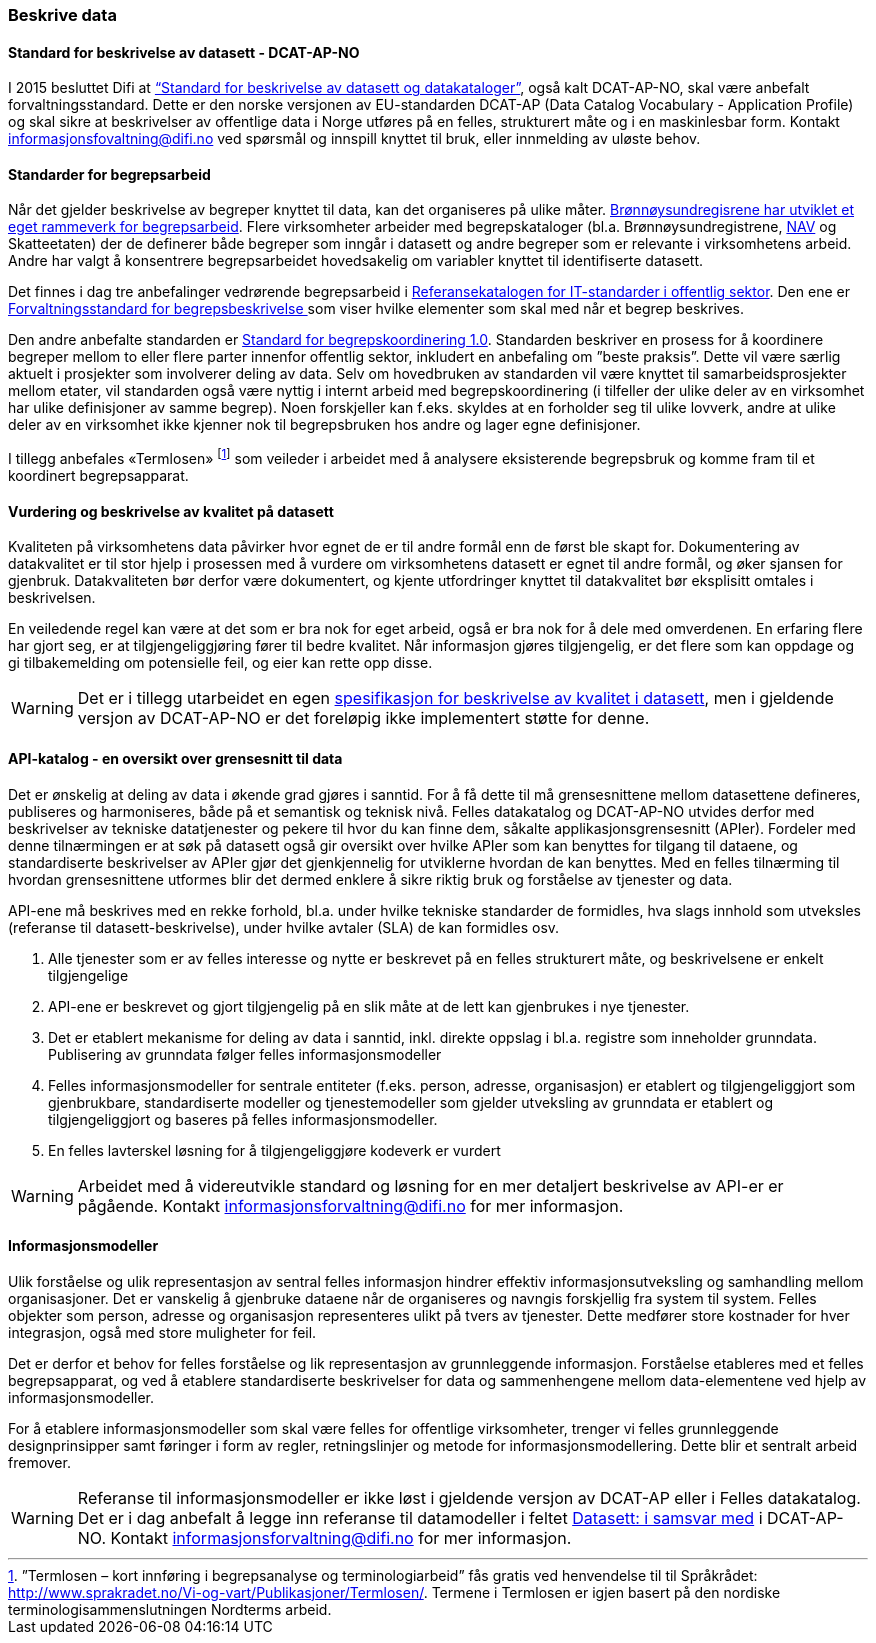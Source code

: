 
=== Beskrive data

==== Standard for beskrivelse av datasett - DCAT-AP-NO

I 2015 besluttet Difi at https://doc.difi.no/dcat-ap-no/[“Standard for beskrivelse av datasett og datakataloger”], også kalt DCAT-AP-NO,  skal være anbefalt forvaltningsstandard. Dette er den norske versjonen av EU-standarden DCAT-AP (Data Catalog Vocabulary - Application Profile) og skal sikre at beskrivelser av offentlige data i Norge utføres på en felles, strukturert måte og i en maskinlesbar form. Kontakt informasjonsfovaltning@difi.no ved spørsmål og innspill knyttet til bruk, eller innmelding av uløste behov.

==== Standarder for begrepsarbeid

Når det gjelder beskrivelse av begreper knyttet til data, kan det organiseres på ulike måter. https://www.difi.no/sites/difino/files/rammeverk_for_begrepsarbeidet_i_bronnoysundregistrene_v._1.0.pdf[Brønnøysundregisrene har utviklet et eget rammeverk for begrepsarbeid]. Flere virksomheter arbeider med begrepskataloger (bl.a. Brønnøysundregistrene, https://www.difi.no/sites/difino/files/retningslinjer_bk_v1.2.pdf[NAV] og Skatteetaten) der de definerer både begreper som inngår i datasett og andre begreper som er relevante i virksomhetens arbeid. Andre har valgt å konsentrere begrepsarbeidet hovedsakelig om variabler knyttet til identifiserte datasett.

Det finnes i dag tre anbefalinger vedrørende begrepsarbeid i https://www.difi.no/fagomrader-og-tjenester/digitalisering-og-samordning/standarder/referansekatalogen/begrepsanalyse-og-definisjonsarbeid[Referansekatalogen for IT-standarder i offentlig sektor]. Den ene er https://www.difi.no/fagomrader-og-tjenester/digitalisering-og-samordning/standarder/standarder/standard-begrepsbeskrivelser[Forvaltningsstandard for begrepsbeskrivelse ]som viser hvilke elementer som skal med når et begrep beskrives.

Den andre anbefalte standarden er  https://www.difi.no/sites/difino/files/standard-for-begrepskoordinering-2013-02-13-1-.pdf[Standard for begrepskoordinering 1.0]. Standarden beskriver en prosess for å koordinere begreper mellom to eller flere parter innenfor offentlig sektor, inkludert en anbefaling om ”beste praksis”. Dette vil være særlig aktuelt i prosjekter som involverer deling av data. Selv om hovedbruken av standarden vil være knyttet til samarbeidsprosjekter mellom etater, vil standarden også være nyttig i internt arbeid med begrepskoordinering (i tilfeller der ulike deler av en virksomhet har ulike definisjoner av samme begrep). Noen forskjeller kan f.eks. skyldes at en forholder seg til ulike lovverk, andre at ulike deler av en virksomhet ikke kjenner nok til begrepsbruken hos andre og lager egne definisjoner.

I tillegg anbefales «Termlosen» footnote:[”Termlosen – kort innføring i begrepsanalyse og terminologiarbeid” fås gratis ved henvendelse til til Språkrådet: http://www.sprakradet.no/Vi-og-vart/Publikasjoner/Termlosen/. Termene i Termlosen er igjen basert på den nordiske terminologisammenslutningen Nordterms arbeid.] som veileder i arbeidet med å analysere eksisterende begrepsbruk og komme fram til et koordinert begrepsapparat.

==== Vurdering og beskrivelse av kvalitet på datasett

Kvaliteten på virksomhetens data påvirker hvor egnet de er til andre formål enn de først ble skapt for. Dokumentering av datakvalitet er til stor hjelp i prosessen med å vurdere om virksomhetens datasett er egnet til andre formål, og øker sjansen for gjenbruk. Datakvaliteten bør derfor være dokumentert, og kjente utfordringer knyttet til datakvalitet bør eksplisitt omtales i beskrivelsen.

En veiledende regel kan være at det som er bra nok for eget arbeid, også er bra nok for å dele med omverdenen. En erfaring flere har gjort seg, er at tilgjengeliggjøring fører til bedre kvalitet. Når informasjon gjøres tilgjengelig, er det flere som kan oppdage og gi tilbakemelding om potensielle feil, og eier kan rette opp disse.

WARNING: Det er i tillegg utarbeidet en egen https://doc.difi.no/data/kvalitet-pa-datasett[spesifikasjon for beskrivelse av kvalitet i datasett], men i gjeldende versjon av DCAT-AP-NO er det foreløpig ikke implementert støtte for denne.

==== API-katalog - en oversikt over grensesnitt til data

Det er ønskelig at deling av data i økende grad gjøres i sanntid. For å få dette til må grensesnittene mellom datasettene defineres, publiseres og harmoniseres, både på et semantisk og teknisk nivå. Felles datakatalog og DCAT-AP-NO utvides derfor med beskrivelser av tekniske datatjenester og pekere til hvor du kan finne dem, såkalte applikasjonsgrensesnitt (APIer). Fordeler med denne tilnærmingen er at søk på datasett også gir oversikt over hvilke APIer som kan benyttes for tilgang til dataene, og standardiserte beskrivelser av APIer gjør det gjenkjennelig for utviklerne hvordan de kan benyttes. Med en felles tilnærming til hvordan grensesnittene utformes blir det dermed enklere å sikre riktig bruk og forståelse av tjenester og data.

API-ene må beskrives med en rekke forhold, bl.a. under hvilke tekniske standarder de formidles, hva slags innhold som utveksles (referanse til datasett-beskrivelse), under hvilke avtaler (SLA) de kan formidles osv.

. Alle tjenester som er av felles interesse og nytte er beskrevet på en felles strukturert måte, og beskrivelsene er enkelt tilgjengelige
. API-ene er beskrevet og gjort tilgjengelig på en slik måte at de lett kan gjenbrukes i nye tjenester.
. Det er etablert mekanisme for deling av data i sanntid, inkl. direkte oppslag i bl.a. registre som inneholder grunndata. Publisering av grunndata følger felles informasjonsmodeller
. Felles informasjonsmodeller for sentrale entiteter (f.eks. person, adresse, organisasjon) er etablert og tilgjengeliggjort som gjenbrukbare, standardiserte modeller og tjenestemodeller som gjelder utveksling av grunndata er etablert og tilgjengeliggjort og baseres på felles informasjonsmodeller.
. En felles lavterskel løsning for å tilgjengeliggjøre kodeverk er vurdert

WARNING: Arbeidet med å videreutvikle standard og løsning for en mer detaljert beskrivelse av API-er er pågående. Kontakt informasjonsforvaltning@difi.no for mer informasjon.

==== Informasjonsmodeller

Ulik forståelse og ulik representasjon av sentral felles informasjon hindrer effektiv informasjonsutveksling og samhandling mellom organisasjoner. Det er vanskelig å gjenbruke dataene når de organiseres og navngis forskjellig fra system til system. Felles objekter som person, adresse og organisasjon representeres ulikt på tvers av tjenester. Dette medfører store kostnader for hver integrasjon, også med store muligheter for feil.

Det er derfor et behov for felles forståelse og lik representasjon av grunnleggende informasjon. Forståelse etableres med et felles begrepsapparat, og ved å etablere standardiserte beskrivelser for data og sammenhengene mellom data-elementene ved hjelp av informasjonsmodeller.

For å etablere informasjonsmodeller som skal være felles for offentlige virksomheter, trenger vi felles grunnleggende designprinsipper samt føringer i form av regler, retningslinjer og metode for informasjonsmodellering. Dette blir et sentralt arbeid fremover.

WARNING: Referanse til informasjonsmodeller er ikke løst i gjeldende versjon av DCAT-AP eller i Felles datakatalog. Det er i dag anbefalt å legge inn referanse til datamodeller i feltet https://doc.difi.no/dcat-ap-no/#datasett-i-samsvar-med[Datasett: i samsvar med] i DCAT-AP-NO. Kontakt informasjonsforvaltning@difi.no for mer informasjon.
